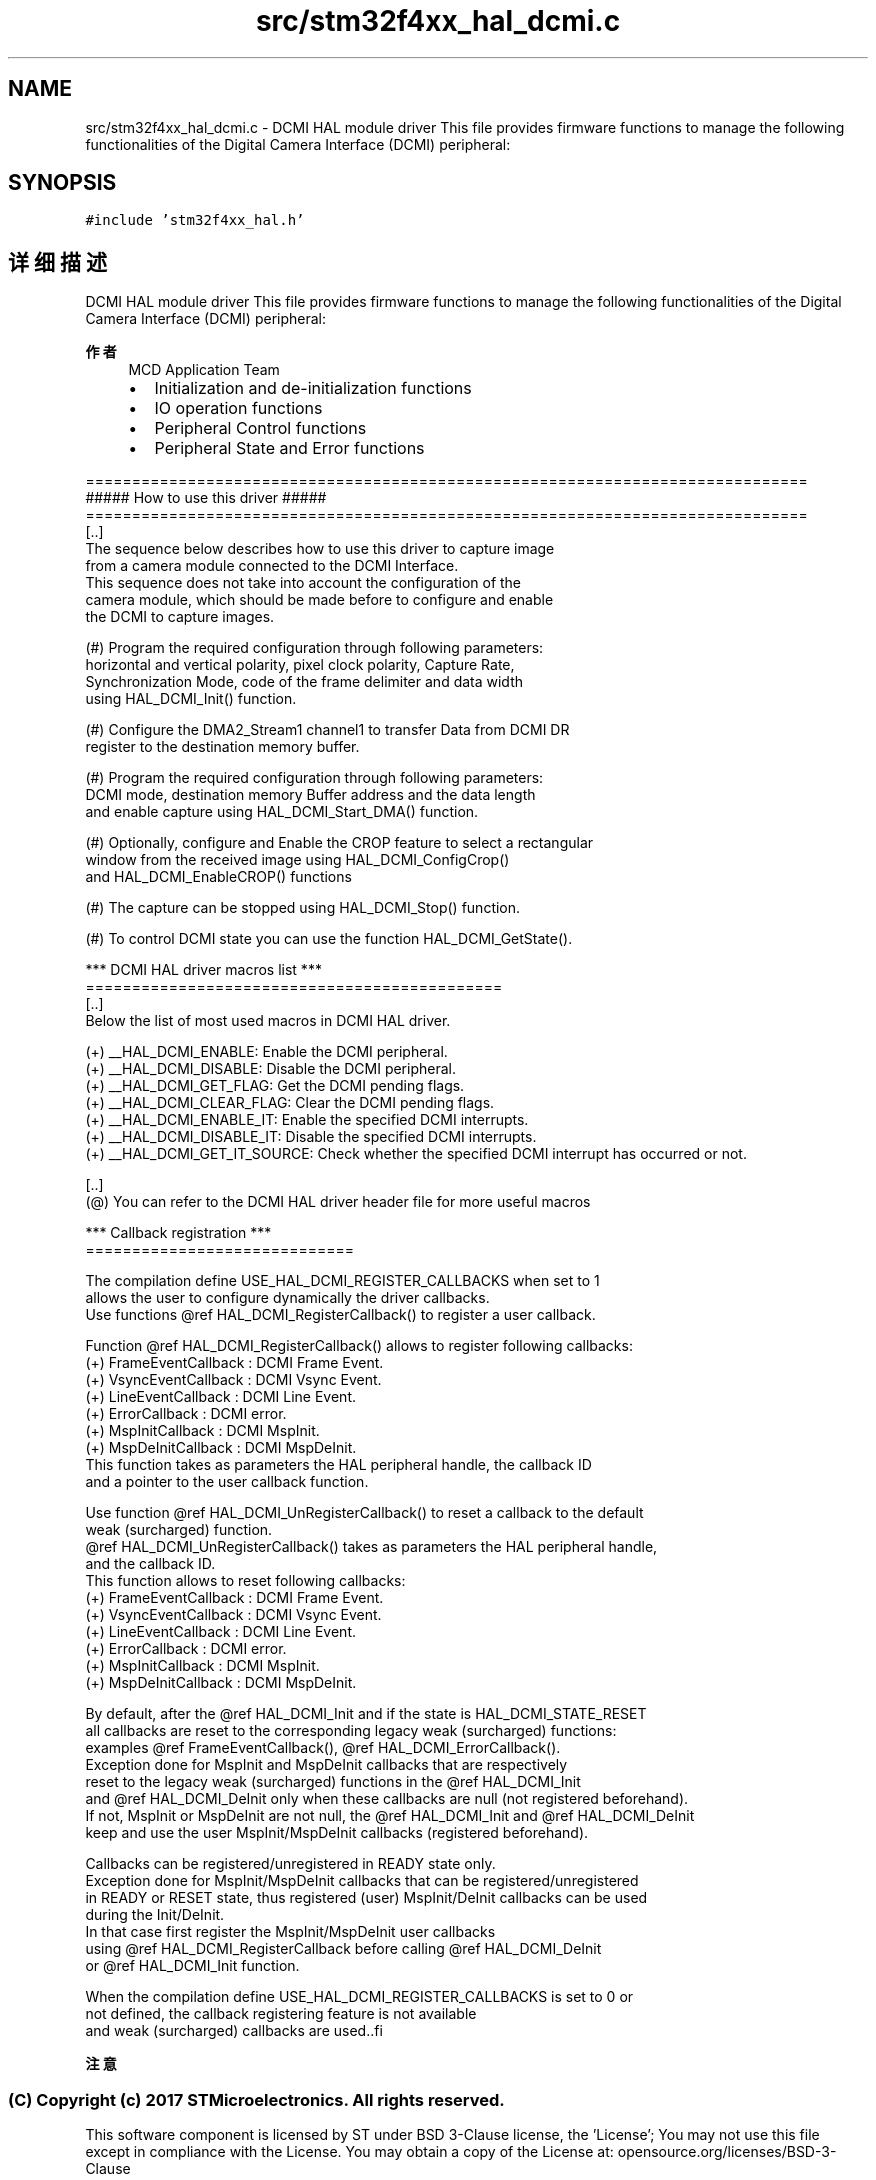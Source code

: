 .TH "src/stm32f4xx_hal_dcmi.c" 3 "2020年 八月 7日 星期五" "Version 1.24.0" "STM32F4_HAL" \" -*- nroff -*-
.ad l
.nh
.SH NAME
src/stm32f4xx_hal_dcmi.c \- DCMI HAL module driver This file provides firmware functions to manage the following functionalities of the Digital Camera Interface (DCMI) peripheral:  

.SH SYNOPSIS
.br
.PP
\fC#include 'stm32f4xx_hal\&.h'\fP
.br

.SH "详细描述"
.PP 
DCMI HAL module driver This file provides firmware functions to manage the following functionalities of the Digital Camera Interface (DCMI) peripheral: 


.PP
\fB作者\fP
.RS 4
MCD Application Team
.IP "\(bu" 2
Initialization and de-initialization functions
.IP "\(bu" 2
IO operation functions
.IP "\(bu" 2
Peripheral Control functions
.IP "\(bu" 2
Peripheral State and Error functions
.PP
.RE
.PP
.PP
.nf
==============================================================================
                      ##### How to use this driver #####
==============================================================================
[..]
    The sequence below describes how to use this driver to capture image
    from a camera module connected to the DCMI Interface.
    This sequence does not take into account the configuration of the
    camera module, which should be made before to configure and enable
    the DCMI to capture images.

  (#) Program the required configuration through following parameters:
      horizontal and vertical polarity, pixel clock polarity, Capture Rate,
      Synchronization Mode, code of the frame delimiter and data width 
      using HAL_DCMI_Init() function.

  (#) Configure the DMA2_Stream1 channel1 to transfer Data from DCMI DR
      register to the destination memory buffer.

  (#) Program the required configuration through following parameters:
      DCMI mode, destination memory Buffer address and the data length
      and enable capture using HAL_DCMI_Start_DMA() function.

  (#) Optionally, configure and Enable the CROP feature to select a rectangular
      window from the received image using HAL_DCMI_ConfigCrop()
      and HAL_DCMI_EnableCROP() functions

  (#) The capture can be stopped using HAL_DCMI_Stop() function.

  (#) To control DCMI state you can use the function HAL_DCMI_GetState().

   *** DCMI HAL driver macros list ***
   =============================================
   [..]
     Below the list of most used macros in DCMI HAL driver.
     
    (+) __HAL_DCMI_ENABLE: Enable the DCMI peripheral.
    (+) __HAL_DCMI_DISABLE: Disable the DCMI peripheral.
    (+) __HAL_DCMI_GET_FLAG: Get the DCMI pending flags.
    (+) __HAL_DCMI_CLEAR_FLAG: Clear the DCMI pending flags.
    (+) __HAL_DCMI_ENABLE_IT: Enable the specified DCMI interrupts.
    (+) __HAL_DCMI_DISABLE_IT: Disable the specified DCMI interrupts.
    (+) __HAL_DCMI_GET_IT_SOURCE: Check whether the specified DCMI interrupt has occurred or not.

   [..]
     (@) You can refer to the DCMI HAL driver header file for more useful macros
    
  *** Callback registration ***
  =============================

  The compilation define USE_HAL_DCMI_REGISTER_CALLBACKS when set to 1
  allows the user to configure dynamically the driver callbacks.
  Use functions @ref HAL_DCMI_RegisterCallback() to register a user callback.

  Function @ref HAL_DCMI_RegisterCallback() allows to register following callbacks:
    (+) FrameEventCallback : DCMI Frame Event.
    (+) VsyncEventCallback : DCMI Vsync Event.
    (+) LineEventCallback  : DCMI Line Event.
    (+) ErrorCallback      : DCMI error.
    (+) MspInitCallback    : DCMI MspInit.
    (+) MspDeInitCallback  : DCMI MspDeInit.
  This function takes as parameters the HAL peripheral handle, the callback ID
  and a pointer to the user callback function.

  Use function @ref HAL_DCMI_UnRegisterCallback() to reset a callback to the default
  weak (surcharged) function.
  @ref HAL_DCMI_UnRegisterCallback() takes as parameters the HAL peripheral handle,
  and the callback ID.
  This function allows to reset following callbacks:
    (+) FrameEventCallback : DCMI Frame Event.
    (+) VsyncEventCallback : DCMI Vsync Event.
    (+) LineEventCallback  : DCMI Line Event.
    (+) ErrorCallback      : DCMI error.
    (+) MspInitCallback    : DCMI MspInit.
    (+) MspDeInitCallback  : DCMI MspDeInit.

  By default, after the @ref HAL_DCMI_Init and if the state is HAL_DCMI_STATE_RESET
  all callbacks are reset to the corresponding legacy weak (surcharged) functions:
  examples @ref FrameEventCallback(), @ref HAL_DCMI_ErrorCallback().
  Exception done for MspInit and MspDeInit callbacks that are respectively
  reset to the legacy weak (surcharged) functions in the @ref HAL_DCMI_Init
  and @ref  HAL_DCMI_DeInit only when these callbacks are null (not registered beforehand).
  If not, MspInit or MspDeInit are not null, the @ref HAL_DCMI_Init and @ref HAL_DCMI_DeInit
  keep and use the user MspInit/MspDeInit callbacks (registered beforehand).

  Callbacks can be registered/unregistered in READY state only.
  Exception done for MspInit/MspDeInit callbacks that can be registered/unregistered
  in READY or RESET state, thus registered (user) MspInit/DeInit callbacks can be used
  during the Init/DeInit.
  In that case first register the MspInit/MspDeInit user callbacks
  using @ref HAL_DCMI_RegisterCallback before calling @ref HAL_DCMI_DeInit
  or @ref HAL_DCMI_Init function.

  When the compilation define USE_HAL_DCMI_REGISTER_CALLBACKS is set to 0 or
  not defined, the callback registering feature is not available
  and weak (surcharged) callbacks are used..fi
.PP
.PP
\fB注意\fP
.RS 4
.RE
.PP
.SS "(C) Copyright (c) 2017 STMicroelectronics\&. All rights reserved\&."
.PP
This software component is licensed by ST under BSD 3-Clause license, the 'License'; You may not use this file except in compliance with the License\&. You may obtain a copy of the License at: opensource\&.org/licenses/BSD-3-Clause 
.PP
在文件 \fBstm32f4xx_hal_dcmi\&.c\fP 中定义\&.
.SH "作者"
.PP 
由 Doyxgen 通过分析 STM32F4_HAL 的 源代码自动生成\&.
